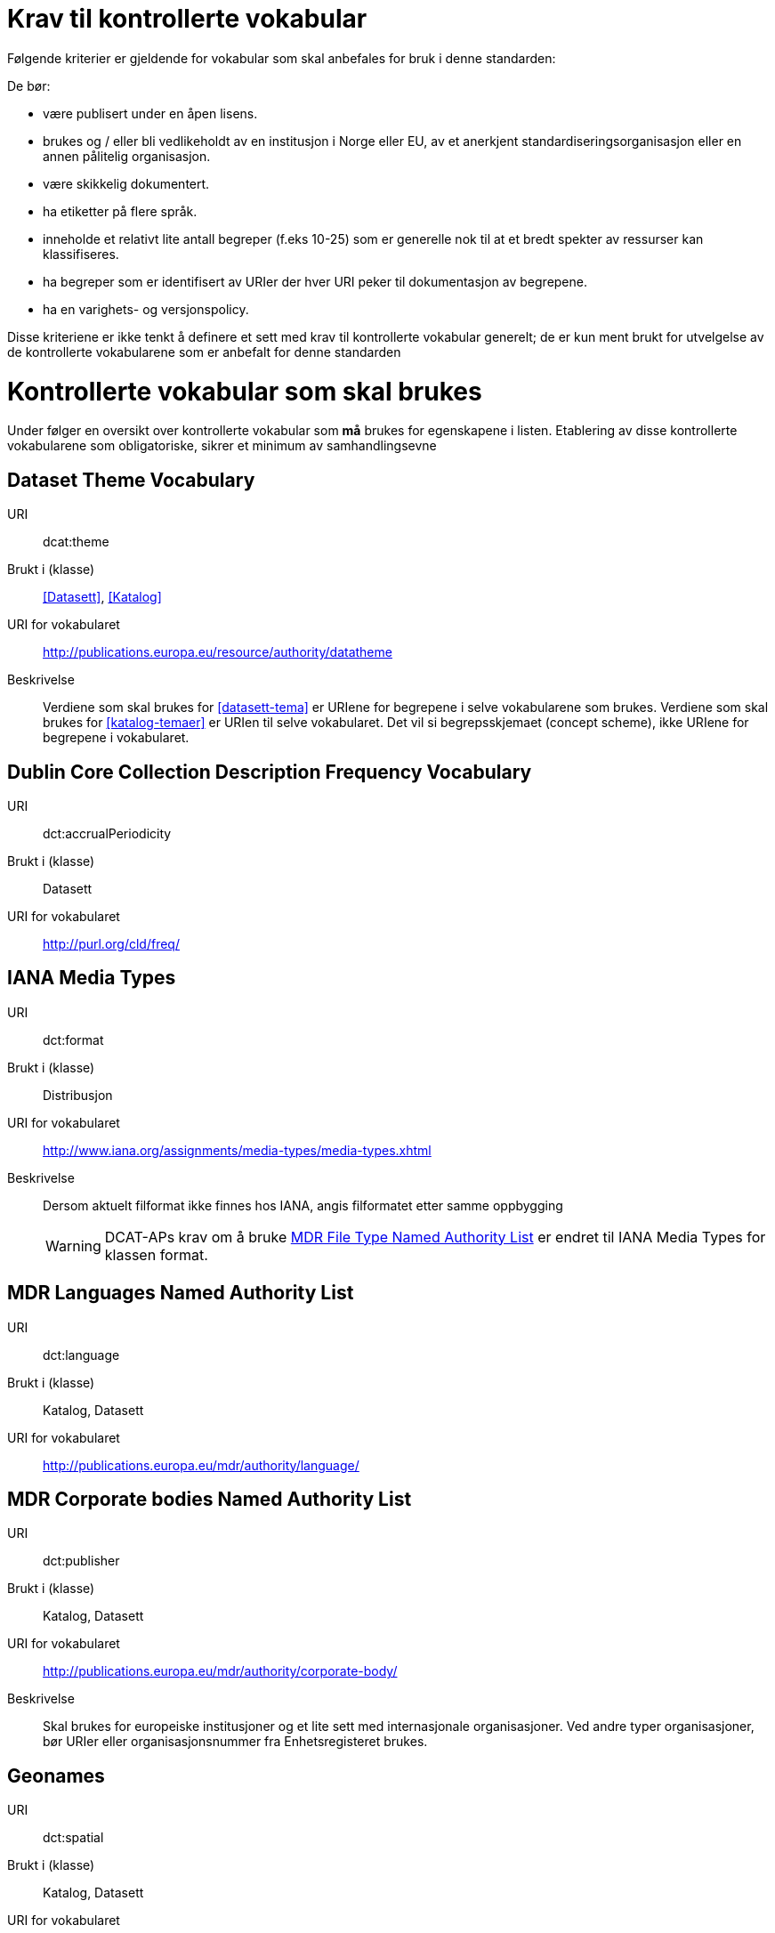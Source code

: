 = Krav til kontrollerte vokabular

Følgende kriterier er gjeldende for vokabular som skal anbefales for bruk i denne standarden:

De bør:

* være publisert under en åpen lisens.
* brukes og / eller bli vedlikeholdt av en institusjon i Norge eller EU, av et anerkjent standardiseringsorganisasjon eller en annen pålitelig organisasjon.
* være skikkelig dokumentert.
* ha etiketter på flere språk.
* inneholde et relativt lite antall begreper (f.eks 10-25) som er
generelle nok til at et bredt spekter av ressurser kan klassifiseres.
* ha begreper som er identifisert av URIer der hver URI peker til dokumentasjon av begrepene.
* ha en varighets- og versjonspolicy.

Disse kriteriene er ikke tenkt å definere et sett med krav til kontrollerte vokabular generelt; de er kun ment brukt for utvelgelse av de kontrollerte vokabularene som er anbefalt for denne standarden

= Kontrollerte vokabular som skal brukes

Under følger en oversikt over kontrollerte vokabular som *må* brukes for egenskapene i listen. Etablering av disse kontrollerte vokabularene som  obligatoriske, sikrer et minimum av samhandlingsevne


== Dataset Theme Vocabulary

[vocabular]
URI:: dcat:theme
Brukt i (klasse):: <<Datasett>>, <<Katalog>>
URI for vokabularet:: http://publications.europa.eu/resource/authority/datatheme
Beskrivelse:: Verdiene som skal brukes for <<datasett-tema>>  er URIene for begrepene i selve vokabularene som brukes. Verdiene som skal brukes for <<katalog-temaer>> er URIen til selve vokabularet. Det vil si begrepsskjemaet (concept scheme), ikke URIene for begrepene i vokabularet.

== Dublin Core Collection Description Frequency Vocabulary

[vocabular]
URI:: dct:accrualPeriodicity
Brukt i (klasse):: Datasett
URI for vokabularet:: http://purl.org/cld/freq/

== IANA Media Types

[vocabular]
URI:: dct:format
Brukt i (klasse):: Distribusjon
URI for vokabularet:: http://www.iana.org/assignments/media-types/media-types.xhtml
Beskrivelse:: Dersom aktuelt filformat ikke finnes hos IANA, angis filformatet etter samme oppbygging
WARNING: DCAT-APs krav om å bruke http://publications.europa.eu/mdr/authority/file-type/[MDR File Type Named Authority List] er endret til IANA Media Types for klassen format.

== MDR Languages Named Authority List

[vocabular]
URI:: dct:language
Brukt i (klasse):: Katalog, Datasett
URI for vokabularet:: http://publications.europa.eu/mdr/authority/language/

== MDR Corporate bodies Named Authority List

[vocabular]
URI:: dct:publisher
Brukt i (klasse):: Katalog, Datasett
URI for vokabularet:: http://publications.europa.eu/mdr/authority/corporate-body/
Beskrivelse:: Skal brukes for europeiske institusjoner og et lite sett med internasjonale organisasjoner. Ved andre typer organisasjoner, bør URIer eller organisasjonsnummer fra Enhetsregisteret brukes.

== Geonames

[vocabular]
URI:: dct:spatial
Brukt i (klasse):: Katalog, Datasett
URI for vokabularet:: http://sws.geonames.org/
Beskrivelse:: En referanse til administrativ enhet (nivå 1 eller 2) i geonames, for eksempel http://sws.geonames.org/6453366/

== ADMS change type vocabulary

[vocabular]
URI:: adms:status
Brukt i (klasse):: Katalogpost
URI for vokabularet:: http://purl.org/adms/changetype/
Beskrivelse:: created, :updated, :deleted

== ADMS status vocabulary

[vocabular]
URI:: adms:status
Brukt i (klasse):: Distribusjon
URI for vokabularet:: http://purl.org/adms/status/
Beskrivelse:: Listen over begrep i ADMS status-vokabularet er inkludert i ADMS-spesifikasjonen

== ADMS publisher type vocabulary

[vocabular]
URI:: dct:type
Brukt i (klasse):: Enhet
URI for vokabularet:: http://purl.org/adms/publishertype/
Beskrivelse:: Listen over begrep i ADMS-vokabularet for utgivertype er inkludert i ADMS-spesifikasjonen

== ADMS licence type vocabulary

[vocabular]
URI:: dct:type
Brukt i (klasse):: Lisensdokument
URI for vokabularet:: http://purl.org/adms/licencetype/
Beskrivelse:: Listen over begrep i ADMS-vokabularet for lisenstype er inkludert i ADMS spesifikasjonen

I tillegg til de foreslåtte felles-vokabularene ovenfor, oppfordres virksomheter til å publisere og bruke ytterligere regionale eller domenespesifikke vokabular som er tilgjengelig på internett. Selv om de ikke alltid blir gjenkjent og brukt av generelle implementeringer av standarden, kan de bidra til å øke samhandlingsevne på tvers av applikasjoner innenfor samme domene.
Eksempler her er komplett sett med begreper i LOS, EuroVoc, CERIFs standardvokabular, Deweys desimalklassifikasjon og en rekke andre
vokabular.

